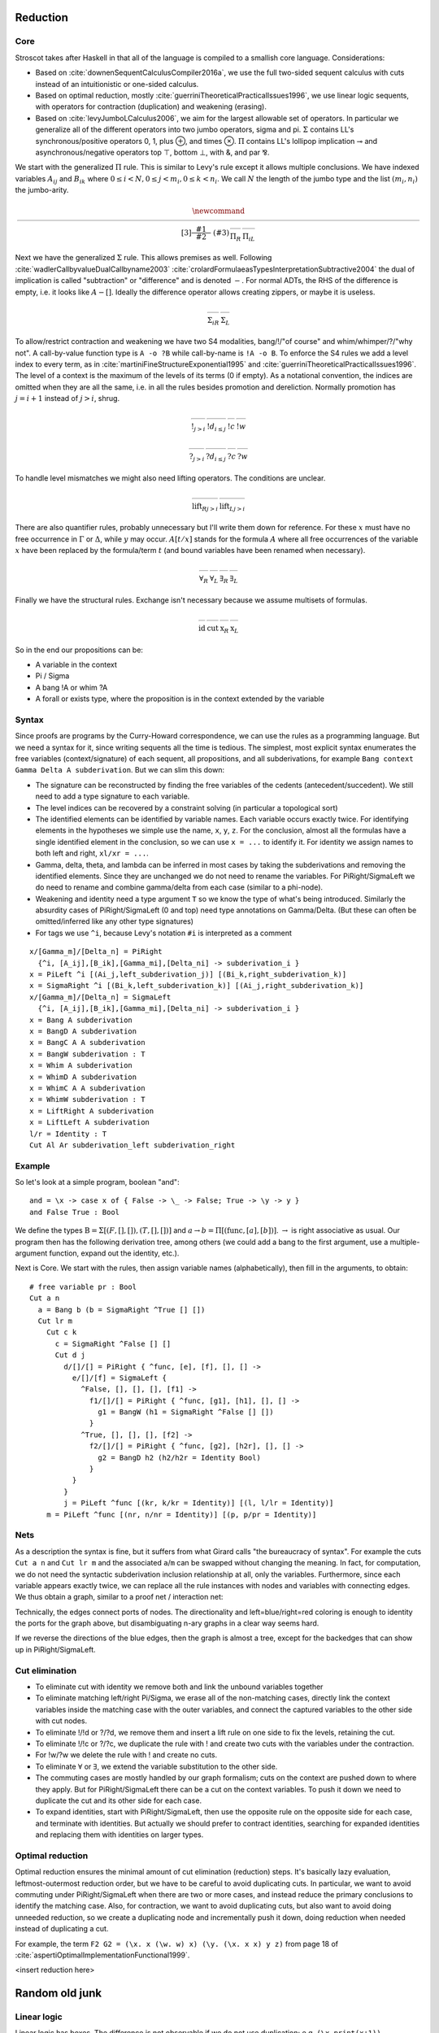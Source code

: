 Reduction
#########

Core
====

Stroscot takes after Haskell in that all of the language is compiled to a smallish core language. Considerations:

* Based on :cite:`downenSequentCalculusCompiler2016a`, we use the full two-sided sequent calculus with cuts instead of an intuitionistic or one-sided calculus.
* Based on optimal reduction, mostly :cite:`guerriniTheoreticalPracticalIssues1996`, we use linear logic sequents, with operators for contraction (duplication) and weakening (erasing).
* Based on :cite:`levyJumboLCalculus2006`, we aim for the largest allowable set of operators. In particular we generalize all of the different operators into two jumbo operators, sigma and pi. :math:`\Sigma` contains LL's synchronous/positive operators 0, 1, plus ⊕, and times ⊗. :math:`\Pi` contains LL's lollipop implication ⊸ and asynchronous/negative operators top ⊤, bottom ⊥, with &, and par ⅋.

We start with the generalized :math:`\Pi` rule. This is similar to Levy's rule except it allows multiple conclusions. We have indexed variables :math:`A_{ij}` and :math:`B_{ik}` where :math:`0 \leq i < N, 0 \leq j < m_i, 0 \leq k < n_i`. We call :math:`N` the length of the jumbo type and the list :math:`(m_i,n_i)` the jumbo-arity.

.. math::

    \newcommand{\rule}[3]{ \dfrac{\displaystyle ~~#1~~ }{\displaystyle ~~#2~~ } \  (#3)}
    \begin{array}{cc}
    \rule{\overrightarrow{ \Gamma, \overrightarrow{A_{i j}} \vdash \overrightarrow{B_{i k}}, \Delta }}
      {\Gamma \vdash \prod \limits_{i} \left(\overrightarrow{A_i} \multimap \overrightarrow{B_i}\right), \Delta }
      {\Pi_R}
    &
    \rule{\overrightarrow{ \Gamma_j \vdash A_{i j}, \Delta_j } \quad \overrightarrow{ \Theta_k, B_{i k} \vdash \Lambda_k }}
      {\overrightarrow{\Gamma}, \vec \Theta, \prod \limits_{i} \left(\overrightarrow{A_i} \multimap \overrightarrow{B_i}\right) \vdash \overrightarrow{\Delta}, \vec\Lambda}
      {\Pi_{i} {}_{L}}
    \end{array}

Next we have the generalized :math:`\Sigma` rule. This allows premises as well. Following :cite:`wadlerCallbyvalueDualCallbyname2003` :cite:`crolardFormulaeasTypesInterpretationSubtractive2004` the dual of implication is called "subtraction" or "difference" and is denoted :math:`-`. For normal ADTs, the RHS of the difference is empty, i.e. it looks like :math:`A - []`. Ideally the difference operator allows creating zippers, or maybe it is useless.

.. math::

    \begin{array}{cc}
    \rule{\overrightarrow{ \Gamma_k, B_{i k} \vdash \Delta_k } \quad \overrightarrow{ \Theta_j \vdash A_{i j}, \Lambda_j } }
      {\overrightarrow{\Gamma}, \overrightarrow{\Theta} \vdash \sum \limits_{i} \left( \overrightarrow{A_i} - \overrightarrow{B_i} \right), \overrightarrow{\Delta}, \overrightarrow{\Lambda}}
      {\Sigma_{i} {}_{R}}
    &
    \rule{\overrightarrow{ \Gamma, \overrightarrow{A_{i j}} \vdash \overrightarrow{B_{i k}}, \Delta } }
      {\Gamma, \sum \limits_{i} \left ( \overrightarrow{A_i} - \overrightarrow{B_i} \right ) \vdash \Delta }
      {\Sigma_L}
    \end{array}

To allow/restrict contraction and weakening we have two S4 modalities, bang/!/"of course" and whim/whimper/?/"why not". A call-by-value function type is ``A -o ?B`` while call-by-name is ``!A -o B``. To enforce the S4 rules we add a level index to every term, as in :cite:`martiniFineStructureExponential1995` and :cite:`guerriniTheoreticalPracticalIssues1996`. The level of a context is the maximum of the levels of its terms (0 if empty). As a notational convention, the indices are omitted when they are all the same, i.e. in all the rules besides promotion and dereliction. Normally promotion has :math:`j=i+1` instead of :math:`j>i`, shrug.

.. math::

    \begin{array}{cccc}
      \rule{\Gamma^i \vdash A^j, \Delta^i }{\Gamma^i \vdash !A^i, \Delta^i}{!}_{j > i}
      & \rule{\Gamma^i, A^i \vdash \Delta^i }{\Gamma^i, !A^j \vdash \Delta^i}{!d}_{i\leq j}
      & \rule{\Gamma, !A, !A \vdash \Delta }{\Gamma, !A \vdash \Delta}{!c}
      & \rule{\Gamma \vdash \Delta }{\Gamma, !A \vdash \Delta}{!w}
    \end{array}

.. math::

    \begin{array}{cccc}
      \rule{\Gamma^i, A^j \vdash \Delta^i }{\Gamma^i, ?A^i \vdash \Delta^i}{?}_{j > i}
      & \rule{\Gamma^i \vdash A^i, \Delta^i }{\Gamma^i \vdash ?A^j, \Delta^i}{?d}_{i\leq j}
      & \rule{\Gamma \vdash ?A, ?A, \Delta }{\Gamma \vdash ?A, \Delta}{?c}
      & \rule{\Gamma \vdash \Delta }{\Gamma \vdash ?A, \Delta}{?w}
    \end{array}

To handle level mismatches we might also need lifting operators. The conditions are unclear.

.. math::

    \begin{array}{cc}
      \rule{\Gamma^i \vdash A^j, \Delta^i }{\Gamma^i \vdash A^i, \Delta^i}{\text{lift}_R}_{j > i}
      &
      \rule{\Gamma^i, A^j \vdash \Delta^i }{\Gamma^i, A^i \vdash \Delta^i}{\text{lift}_L}_{j > i}
    \end{array}

There are also quantifier rules, probably unnecessary but I'll write them down for reference. For these :math:`x` must have no free occurrence in :math:`\Gamma` or :math:`\Delta`, while :math:`y` may occur. :math:`A[t/x]` stands for the formula :math:`A` where all free occurrences of the variable :math:`x` have been replaced by the formula/term :math:`t` (and bound variables have been renamed when necessary).

.. math::

    \begin{array}{cccc}
      \rule{\Gamma \vdash A, \Delta}{\Gamma \vdash \forall x. A, \Delta}{\forall_R}
      &
      \rule{\Gamma, A[t/x] \vdash \Delta}{\Gamma, \forall x. A \vdash \Delta}{\forall_L}
      &
      \rule{\Gamma \vdash A[t/x], \Delta}{\Gamma \vdash \exists x. A, \Delta}{\exists_R}
      &
      \rule{\Gamma, A \vdash \Delta}{\Gamma, \exists x. A \vdash \Delta}{\exists_L}
    \end{array}

Finally we have the structural rules. Exchange isn't necessary because we assume multisets of formulas.

.. math::

    \begin{array}{cccc}
      \rule{}{A \vdash A}{\text{id}}
      &
      \rule{\Gamma \vdash A, \Delta \quad \Theta, A \vdash \Lambda }{\Gamma, \Theta \vdash \Delta, \Lambda }{\text{cut}}
      &
      \rule{\Gamma \vdash \Delta, A, B, \Theta}{\Gamma \vdash \Delta, B, A, \Theta}{\text{x}_R}
      &
      \rule{\Gamma, A, B, \Delta \vdash \Theta}{\Gamma, B, A, \Delta \vdash \Theta}{\text{x}_L}
    \end{array}

So in the end our propositions can be:

* A variable in the context
* Pi / Sigma
* A bang !A or whim ?A
* A forall or exists type, where the proposition is in the context extended by the variable

Syntax
======

Since proofs are programs by the Curry-Howard correspondence, we can use the rules as a programming language. But we need a syntax for it, since writing sequents all the time is tedious. The simplest, most explicit syntax enumerates the free variables (context/signature) of each sequent, all propositions, and all subderivations, for example ``Bang context Gamma Delta A subderivation``. But we can slim this down:

* The signature can be reconstructed by finding the free variables of the cedents (antecedent/succedent). We still need to add a type signature to each variable.
* The level indices can be recovered by a constraint solving (in particular a topological sort)
* The identified elements can be identified by variable names. Each variable occurs exactly twice. For identifying elements in the hypotheses we simple use the name, ``x``, ``y``, ``z``. For the conclusion, almost all the formulas have a single identified element in the conclusion, so we can use ``x = ...`` to identify it. For identity we assign names to both left and right, ``xl/xr = ...``.
* Gamma, delta, theta, and lambda can be inferred in most cases by taking the subderivations and removing the identified elements. Since they are unchanged we do not need to rename the variables. For PiRight/SigmaLeft we do need to rename and combine gamma/delta from each case (similar to a phi-node).
* Weakening and identity need a type argument ``T`` so we know the type of what's being introduced. Similarly the absurdity cases of PiRight/SigmaLeft (0 and top) need type annotations on Gamma/Delta. (But these can often be omitted/inferred like any other type signatures)
* For tags we use ``^i``, because Levy's notation ``#i`` is interpreted as a comment

::

  x/[Gamma_m]/[Delta_n] = PiRight
    {^i, [A_ij],[B_ik],[Gamma_mi],[Delta_ni] -> subderivation_i }
  x = PiLeft ^i [(Ai_j,left_subderivation_j)] [(Bi_k,right_subderivation_k)]
  x = SigmaRight ^i [(Bi_k,left_subderivation_k)] [(Ai_j,right_subderivation_k)]
  x/[Gamma_m]/[Delta_n] = SigmaLeft
    {^i, [A_ij],[B_ik],[Gamma_mi],[Delta_ni] -> subderivation_i }
  x = Bang A subderivation
  x = BangD A subderivation
  x = BangC A A subderivation
  x = BangW subderivation : T
  x = Whim A subderivation
  x = WhimD A subderivation
  x = WhimC A A subderivation
  x = WhimW subderivation : T
  x = LiftRight A subderivation
  x = LiftLeft A subderivation
  l/r = Identity : T
  Cut Al Ar subderivation_left subderivation_right

Example
=======

So let's look at a simple program, boolean "and":

::


  and = \x -> case x of { False -> \_ -> False; True -> \y -> y }
  and False True : Bool

We define the types :math:`\text{B} = \Sigma [(F,[],[]),(T,[],[])]` and :math:`a \to b = \Pi [(\text{func}, [a], [b])]`. :math:`\to` is right associative as usual. Our program then has the following derivation tree, among others (we could add a bang to the first argument, use a multiple-argument function, expand out the identity, etc.).

.. image:: _static/Stroscot_AND_Proof_Tree.svg
.. LaTeX Source is same path .tex (paste into Overleaf, pdf2svg)

Next is Core. We start with the rules, then assign variable names (alphabetically), then fill in the arguments, to obtain:

::

  # free variable pr : Bool
  Cut a n
    a = Bang b (b = SigmaRight ^True [] [])
    Cut lr m
      Cut c k
        c = SigmaRight ^False [] []
        Cut d j
          d/[]/[] = PiRight { ^func, [e], [f], [], [] ->
            e/[]/[f] = SigmaLeft {
              ^False, [], [], [], [f1] ->
                f1/[]/[] = PiRight { ^func, [g1], [h1], [], [] ->
                  g1 = BangW (h1 = SigmaRight ^False [] [])
                }
              ^True, [], [], [], [f2] ->
                f2/[]/[] = PiRight { ^func, [g2], [h2r], [], [] ->
                  g2 = BangD h2 (h2/h2r = Identity Bool)
                }
            }
          }
          j = PiLeft ^func [(kr, k/kr = Identity)] [(l, l/lr = Identity)]
      m = PiLeft ^func [(nr, n/nr = Identity)] [(p, p/pr = Identity)]

Nets
====

As a description the syntax is fine, but it suffers from what Girard calls "the bureaucracy of syntax". For example the cuts ``Cut a n`` and ``Cut lr m`` and the associated ``a``/``m`` can be swapped without changing the meaning. In fact, for computation, we do not need the syntactic subderivation inclusion relationship at all, only the variables. Furthermore, since each variable appears exactly twice, we can replace all the rule instances with nodes and variables with connecting edges. We thus obtain a graph, similar to a proof net / interaction net:

.. graphviz::

  digraph {
  Root -> c1 [style=invis]
  c1 -> c2 [style=invis]
  c2 -> c3 [style=invis]
  c3 -> c4 [style=invis]

  Root -> p /* pr */ [color="red"]
  c1 [label="Cut"]
  c1 -> a [color="red"]
  c1 -> n [color="blue"]
  a [label="!"]
  a -> b [color="red"]
  b [label="True"]
  c2 [label="Cut"]
  c2 -> l /* lr */ [color="red"]
  c2 -> m [color="blue"]
  c3 [label="Cut"]
  c3 -> c [color="red"]
  c3 -> k [color="blue"]
  c [label="False"]
  c4 [label="Cut"]
  c4 -> d [color="red"]
  c4 -> j [color="blue"]
  d [label="PiR"]
  d -> e [color="blue"]
  d -> e /* f */ [color="red"]
  e [label="SigmaL"]
  e -> f1 [color="red"]
  e -> f2 [color="red"]
  f1 [label="PiR"]
  f1 -> g1 [color="blue"]
  f1 -> h1 [color="red"]
  g1 [label="!w"]
  h1 [label="False"]
  f2 [label="PiR"]
  f2 -> g2 [color="blue"]
  f2 -> h2 /* h2r */ [color="red"]
  g2 [label="!d"]
  g2 -> h2 [color="blue"]
  h2 [label="Id"]
  j [label="PiL"]
  j -> k /* kr */ [color="red"]
  j -> l [color="blue"]
  k [label="Id"]
  l [label="Id"]
  m [label="PiL"]
  m -> n /* nr */ [color="red"]
  m -> p [color="blue"]
  n [label="Id"]
  p [label="Id"]
  }

Technically, the edges connect ports of nodes. The directionality and left=blue/right=red coloring is enough to identity the ports for the graph above, but disambiguating n-ary graphs in a clear way seems hard.

If we reverse the directions of the blue edges, then the graph is almost a tree, except for the backedges that can show up in PiRight/SigmaLeft.

Cut elimination
===============

* To eliminate cut with identity we remove both and link the unbound variables together
* To eliminate matching left/right Pi/Sigma, we erase all of the non-matching cases, directly link the context variables inside the matching case with the outer variables, and connect the captured variables to the other side with cut nodes.
* To eliminate !/!d or ?/?d, we remove them and insert a lift rule on one side to fix the levels, retaining the cut.
* To eliminate !/!c or ?/?c, we duplicate the rule with ! and create two cuts with the variables under the contraction.
* For !w/?w we delete the rule with ! and create no cuts.
* To eliminate :math:`\forall` or :math:`\exists`, we extend the variable substitution to the other side.
* The commuting cases are mostly handled by our graph formalism; cuts on the context are pushed down to where they apply. But for PiRight/SigmaLeft there can be a cut on the context variables. To push it down we need to duplicate the cut and its other side for each case.
* To expand identities, start with PiRight/SigmaLeft, then use the opposite rule on the opposite side for each case, and terminate with identities. But actually we should prefer to contract identities, searching for expanded identities and replacing them with identities on larger types.

Optimal reduction
=================

Optimal reduction ensures the minimal amount of cut elimination (reduction) steps. It's basically lazy evaluation, leftmost-outermost reduction order, but we have to be careful to avoid duplicating cuts. In particular, we want to avoid commuting under PiRight/SigmaLeft when there are two or more cases, and instead reduce the primary conclusions to identify the matching case. Also, for contraction, we want to avoid duplicating cuts, but also want to avoid doing unneeded reduction, so we create a duplicating node and incrementally push it down, doing reduction when needed instead of duplicating a cut.

For example, the term ``F2 G2 = (\x. x (\w. w) x) (\y. (\x. x x) y z)`` from page 18 of :cite:`aspertiOptimalImplementationFunctional1999`.

<insert reduction here>

Random old junk
###############

Linear logic
============

Linear logic has boxes,  The difference is not observable if we do not use duplication; e.g. ``(\x.print(x+1)) (print("x"); 2)`` can only print ``x3``. But if we change ``x+1`` to ``x+x`` then CBV is ``x4`` while CBN is ``xx4``.

So how do we specify the difference between the two, in linear logic?

::

  s x =
    (y,z) = dup x
    print(y+z)
  s (print("x"); 2)

Boxes do have some performance cost, so how can they be avoided? There are cases where boxes are not necessary:

1. When the term is linear or affine and does not need to duplicate anything.
2. When the duplication is duplication of a graph without any cuts, such as a boolean, integer, list of integers, etc. Even when there are cuts, the value can be forced and then copied directly, using a fold. (per :cite:`filinskiLinearContinuations1992`) Q: Does this change the evaluation semantics to be stricter?
3. Inlining, when the duplication is carried out, resulting in two terms.
4. More complex cases enforced by a typing system, such as Elementary Affine Logic.

Recursion
=========

Sequent Core :cite:`downenSequentCalculusCompiler2016a` also introduces two more rules "multicut" and "rec" that are illogical but computationally useful:

.. math::

    \begin{array}{cc}
      \rule
        {\Gamma, \Theta \vdash \Delta, \Lambda \quad \Gamma', \Lambda \vdash \Theta, \Delta' }
        {\Gamma, \Gamma' \vdash \Delta, \Delta' }{\text{multicut}}
      &
      \rule
        { \overrightarrow{\Gamma, \vec \Lambda, \Theta_i \vdash \Lambda_i, \vec \Theta, \Delta }}
        {\Gamma, \overrightarrow{\Theta_i} \vdash \overrightarrow{\Lambda_i}, \Delta }{\text{rec}}
    \end{array}

These probably aren't needed, as let can be encoded as a record and recursion via a fixed-point combinator or a cycle in the graph. In particular :cite:`kiselyovManyFacesFixedpoint2013` outline a polyvariadic combinator:

::

  fix_poly fl = fix (\self -> map ($ self) fl)

To implement ``fix`` we can use the variant of the Y combinator :math:`\lambda f.(\lambda x.x x) (\lambda x.f (x x))`. To type it we need the cyclic/recursive type :math:`Wr = \Pi[(^w, Wr, r)]` (in the sense of an infinite, regular tree). Though, once we have recursive types, we could allow recursive proof trees as well; then implementing recursion directly is probably not too hard. BOHM uses a fan/duplication node combined with a loop.

Optimal reduction
=================

In call-by-value reduction, work is duplicated quite frequently. And lazy or call-by-need reduction, although more efficient computation-wise than call-by-value, still duplicates work. An example is

::

  import System.IO.Unsafe
  i = \w -> (unsafePerformIO (print "i")) `seq` w
  z = 2 :: Integer
  t = 3 :: Integer
  f = \x -> (x z) + (x t)
  main = print (f (\y -> i y) :: Integer)

This produces ``5`` in Haskell. However, without GHC's optimizations, ``"i"`` is evaluated (printed) twice. With optimal reduction, all function applications with known arguments are evaluated exactly once. In particular, the only time a function is evaluated twice is when it is called with different arguments. In the example above it corresponds to a "hoisting" transformation that makes ``i = (unsafePerformIO (print "i")) `seq` \w -> w``, but more complex cases have higher-level sharing that no code transformation can mimic.

Although GHC will do this with ``-O``, it does it messily; the interaction of ``seq`` and inlining is the source of `numerous bugs <https://gitlab.haskell.org/ghc/ghc/issues/2273>`__. In contrast, optimal reduction is based on a principled approach to sharing. The graph corresponds almost exactly to linear logic proof nets. Also, since the sharing is part of the reduction semantics rather than a compiler optimization, it is available in the interpreter (and in the runtime system too). There are no thunks, so there is no need for ``seq``; instead there are boxes and duplicators.

Implementation
==============

Reduction is fairly simple to implement without duplication, as it is just pairs of constructors and destructors annihilating and joining their wires, or, for ``case``, joining some eraser nodes. But what about duplication?

Stroscot takes its general inspiration from the delimiter system found in Lambdascope. However, instead of having levels Stroscot keeps explicit track of "environments" or "scopes". In particular a delimiter has an inside scope and an outside scope. Initially, all delimiters look like opening/closing delimiters where the outside scope is the default/root scope ``0`` and the inside scope is the scope of the multiplexer involved. When two delimiters meet, the touching outer scopes are compared for equality (they should always be equal) and one inner scope remains the inner scope while the other inner scope become the new delimiter's outer scope.

To determine which scope becomes the outer scope, delimiters are also marked as "head", "full", or "empty" depending on whether they represent a reference to the result of a duplication, the target of a duplication, or a path that crosses the scope but doesn't duplicate. Interactions are allowed only between head delimiters and other delimiter; the head delimiter's scope stays on the inside.

For multiplexers the situation is a little more complicated. A multiplexer also has two scopes, an inner "label"/identity-like scope and an outer "ambient" scope. When a multiplexer crosses a delimiter, from outside to inside, its "ambient" scope is changed to the delimiter's inside scope. Meanwhile the delimiter's scope is split into a new set of scopes, and this is indexed by the label scope. In the Stroscot code these are referred to as "variant" scopes. In particular, multiplexers with the same label scope must split other scopes into the same set of variant scopes at each interaction. This is not too hard to keep track of, just give each scope a map ``other scope -> variant scope set`` that's lazily created.

Readback
~~~~~~~~

The real hard part is doing "readback", i.e. proving that all of these transformations are either no-ops on the original lambda term or valid beta reductions. Since there is so much scope popping and pushing and varianting it is definitely a little complex. Also I decided to keep the levels from the original Lambdascope implementation for correctness verification purposes, so there is twice the work. But if you read Ian Mackie's paper on efficient interaction nets implementation you will see that this "readback" algorithm also provides a way to directly execute the proof net / graph with call-by-value semantics at each reduction step. So it also has a close connection with how to compile the graph to machine code. Since our scopes are unique and the "stack" stores only one director index for a scope at a time, the scopes can correspond directly to machine registers or memory locations.

Scopes are nested, forming a simple tree hierarchy. When an opening head delimiter of scope A encounters a closing full or empty delimiter of scope B, then A is reparented under B. In particular the one closing delimiter of scope B vanishes, and duplicates of it are propagated to the outside of all other delimiters of A.

It should be possible to avoid this ``O(n)`` operation by keeping a depth counter in the scope and each delimiter, with the total number of scopes that the delimiter enters/exit being the sum of the scope's depth and the delimiter's depth. Then the interaction would decrement the A scope delimiter's local depth counter by 1, increment A's scope-wide depth counter by 1, and vanish B's delimiter as before. But this hasn't been implemented yet.


